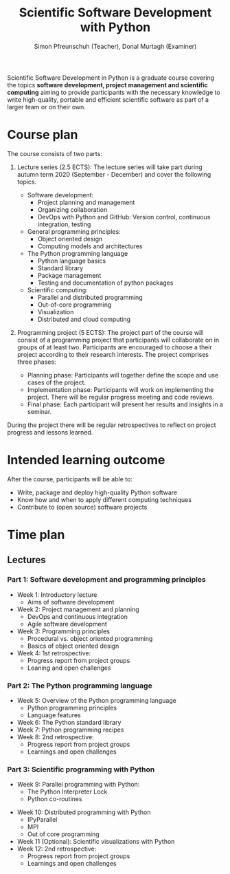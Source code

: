 #+TITLE:       Scientific Software Development with Python
#+AUTHOR:      Simon Pfreunschuh (Teacher), Donal Murtagh (Examiner)
#+EMAIL:       simon.pfreundschuh@chalmers.se
#+OPTIONS: toc:nil
#+LaTeX_HEADER: \usepackage{natbib}
#+LaTeX_HEADER: \usepackage{siunitx}
#+LaTeX_HEADER: \usepackage{subcaption}
#+LaTeX_HEADER: \usepackage{todonotes}
#+LaTeX_HEADER: \DeclareMathOperator\arctanh{arctanh}

Scientific Software Development in Python is a graduate course covering the
topics **software development, project management and scientific computing**
aiming to provide participants with the necessary knowledge to write
high-quality, portable and efficient scientific software as part of a larger
team or on their own.

* Course plan

The course consists of two parts:
 1. Lecture series (2.5 ECTS):
    The lecture series will take part during autumn term 2020 (September - December) and
    cover the following topics.

    - Software development:
      - Project planning and management
      - Organizing collaboration
      - DevOps with Python and GitHub: Version control, continuous integration,
        testing
    - General programming principles:
      - Object oriented design
      - Computing models and architectures
    - The Python programming language
      - Python language basics
      - Standard library
      - Package management
      - Testing and documentation of python packages
    - Scientific computing:
      - Parallel and distributed programming
      - Out-of-core programming
      - Visualization
      - Distributed and cloud computing

 2. Programming project (5 ECTS): The project part of the course will consist of
    a programming project that participants will collaborate on in groups of at
    least two. Participants are encouraged to choose a their project according
    to their research interests. The project comprises three phases:
    - Planning phase: Participants will together define the scope and
      use cases of the project.
    - Implementation phase: Participants will work on implementing the project. There
      will be regular progress meeting and code reviews.
    - Final phase: Each participant will present her results and insights in a seminar.

 During the project there will be regular retrospectives to reflect on project 
 progress and lessons learned.

* Intended learning outcome      
  
  After the course, participants will be able to:
  - Write, package and deploy high-quality Python software
  - Know how and when to apply different computing techniques
  - Contribute to (open source) software projects

* Time plan
** Lectures
*** Part 1: Software development and programming principles
   - Week 1: Introductory lecture
     - Aims of software development
   - Week 2: Project management and planning
     - DevOps and continuous integration
     - Agile software development
   - Week 3: Programming principles
     - Procedural vs. object oriented programming
     - Basics of object oriented design
   - Week 4: 1st retrospective:
       - Progress report from project groups
       - Leaning and open challenges
*** Part 2: The Python programming language
   - Week 5: Overview of the Python programming language
     - Python programming principles
     - Language features
   - Week 6: The Python standard library
   - Week 7: Python programming recipes
   - Week 8: 2nd retrospective:
       - Progress report from project groups
       - Learnings and open challenges

*** Part 3: Scientific programming with Python
   - Week 9: Parallel programming with Python:
       - The Python Interpreter Lock
       - Python co-routines
  - Week 10: Distributed programming with Python
    - IPyParallel
    - MPI
    - Out of core programming
  - Week 11 (Optional): Scientific visualizations with Python
  - Week 12: 2nd retrospective:
      - Progress report from project groups
      - Learnings and open challenges
